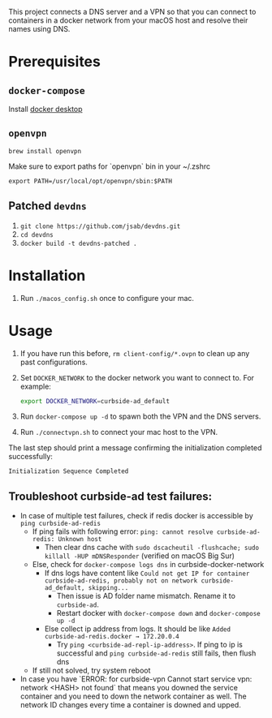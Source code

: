 This project connects a DNS server and a VPN so that you can connect to
containers in a docker network from your macOS host and resolve their names
using DNS.

* Prerequisites

** =docker-compose=
Install [[https://hub.docker.com/editions/community/docker-ce-desktop-mac][docker desktop]]

** =openvpn=

#+BEGIN_SRC shell
brew install openvpn
#+END_SRC

Make sure to export paths for `openvpn` bin in your ~/.zshrc
#+BEGIN_SRC shell
export PATH=/usr/local/opt/openvpn/sbin:$PATH
#+END_SRC

** Patched =devdns=

1. =git clone https://github.com/jsab/devdns.git=
2. =cd devdns=
3. =docker build -t devdns-patched .=

* Installation

1. Run =./macos_config.sh= once to configure your mac.

* Usage

1. If you have run this before, =rm client-config/*.ovpn= to clean up any past
   configurations.
2. Set =DOCKER_NETWORK= to the docker network you want to connect to. For
   example:
   #+begin_src sh
   export DOCKER_NETWORK=curbside-ad_default
   #+end_src
3. Run =docker-compose up -d= to spawn both the VPN and the DNS servers.
4. Run =./connectvpn.sh= to connect your mac host to the VPN.

The last step should print a message confirming the initialization completed
successfully:
#+begin_src
Initialization Sequence Completed
#+end_src

** Troubleshoot curbside-ad test failures:
- In case of multiple test failures, check if redis docker is accessible by =ping curbside-ad-redis=
  - If ping fails with following error: =ping: cannot resolve curbside-ad-redis: Unknown host=
    - Then clear dns cache with =sudo dscacheutil -flushcache; sudo killall -HUP mDNSResponder= (verified on macOS Big Sur)
  - Else, check for =docker-compose logs dns= in curbside-docker-network
    - If dns logs have content like =Could not get IP for container curbside-ad-redis, probably not on network curbside-ad_default, skipping...=
      - Then issue is AD folder name mismatch. Rename it to =curbside-ad=.
      - Restart docker with =docker-compose down= and =docker-compose up -d=
    - Else collect ip address from logs. It should be like =Added curbside-ad-redis.docker → 172.20.0.4=
      - Try =ping <curbside-ad-repl-ip-address>=. If ping to ip is successful and =ping curbside-ad-redis= still fails, then flush dns
  - If still not solved, try system reboot
- In case you have `ERROR: for curbside-vpn  Cannot start service vpn: network <HASH> not found` that means you downed the service container
  and you need to down the network container as well.  The network ID changes every time a container is downed and upped.

